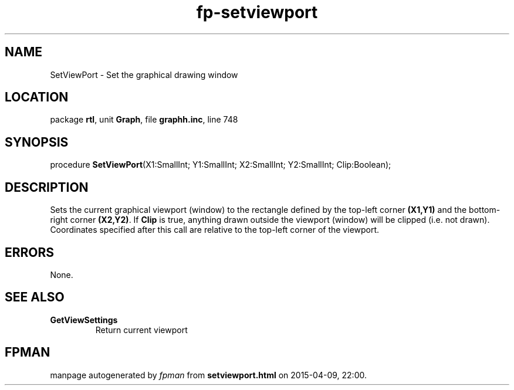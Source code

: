 .\" file autogenerated by fpman
.TH "fp-setviewport" 3 "2014-03-14" "fpman" "Free Pascal Programmer's Manual"
.SH NAME
SetViewPort - Set the graphical drawing window
.SH LOCATION
package \fBrtl\fR, unit \fBGraph\fR, file \fBgraphh.inc\fR, line 748
.SH SYNOPSIS
procedure \fBSetViewPort\fR(X1:SmallInt; Y1:SmallInt; X2:SmallInt; Y2:SmallInt; Clip:Boolean);
.SH DESCRIPTION
Sets the current graphical viewport (window) to the rectangle defined by the top-left corner \fB(X1,Y1)\fR and the bottom-right corner \fB(X2,Y2)\fR. If \fBClip\fR is true, anything drawn outside the viewport (window) will be clipped (i.e. not drawn). Coordinates specified after this call are relative to the top-left corner of the viewport.


.SH ERRORS
None.


.SH SEE ALSO
.TP
.B GetViewSettings
Return current viewport

.SH FPMAN
manpage autogenerated by \fIfpman\fR from \fBsetviewport.html\fR on 2015-04-09, 22:00.

